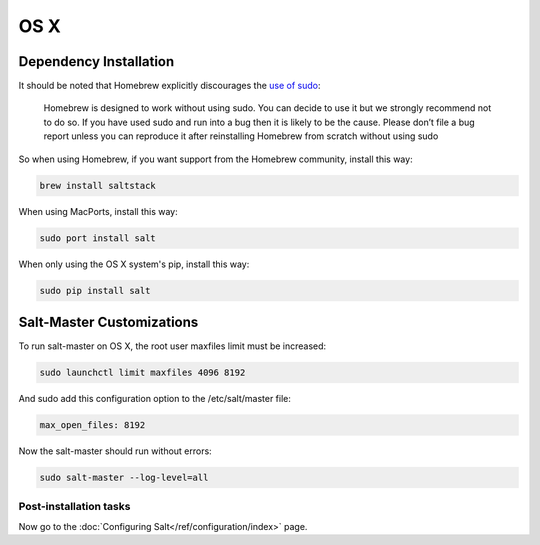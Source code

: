 ====
OS X
====

Dependency Installation
-----------------------

It should be noted that Homebrew explicitly discourages the `use of sudo`_:

    Homebrew is designed to work without using sudo. You can decide to use it but we strongly recommend not to do so. If you have used sudo and run into a bug then it is likely to be the cause. Please don’t file a bug report unless you can reproduce it after reinstalling Homebrew from scratch without using sudo

So when using Homebrew, if you want support from the Homebrew community, install this way:

.. code-block:: bash

    brew install saltstack

.. _use of sudo: https://github.com/Homebrew/homebrew/blob/master/share/doc/homebrew/FAQ.md#sudo



When using MacPorts, install this way:

.. code-block:: bash

    sudo port install salt

When only using the OS X system's pip, install this way:

.. code-block:: bash

    sudo pip install salt

Salt-Master Customizations
--------------------------

To run salt-master on OS X, the root user maxfiles limit must be increased:

.. code-block:: bash

    sudo launchctl limit maxfiles 4096 8192

And sudo add this configuration option to the /etc/salt/master file:

.. code-block:: bash

    max_open_files: 8192

Now the salt-master should run without errors:

.. code-block:: bash

    sudo salt-master --log-level=all

Post-installation tasks
=======================

Now go to the :doc:`Configuring Salt</ref/configuration/index>` page.
